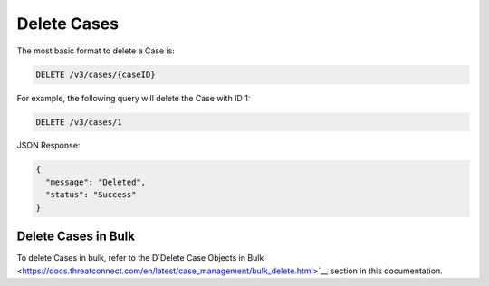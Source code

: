 Delete Cases
------------

The most basic format to delete a Case is:

.. code::

    DELETE /v3/cases/{caseID}

For example, the following query will delete the Case with ID 1:

.. code::

    DELETE /v3/cases/1

JSON Response:

.. code:: json

    {
      "message": "Deleted",
      "status": "Success"
    }

Delete Cases in Bulk
^^^^^^^^^^^^^^^^^^^^

To delete Cases in bulk, refer to the D`Delete Case Objects in Bulk <https://docs.threatconnect.com/en/latest/case_management/bulk_delete.html>`__ section in this documentation.
